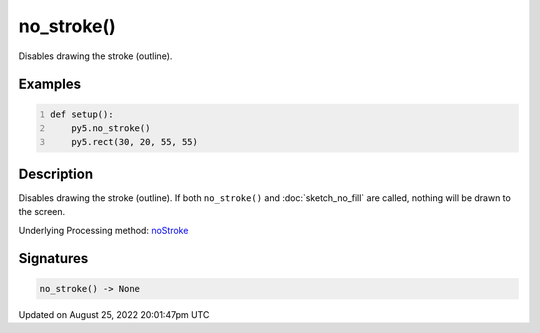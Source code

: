 no_stroke()
===========

Disables drawing the stroke (outline).

Examples
--------

.. raw:: html

    <div class="example-table">

.. raw:: html

    <div class="example-row"><div class="example-cell-image">

.. image:: /images/reference/Sketch_no_stroke_0.png
    :alt: example picture for no_stroke()

.. raw:: html

    </div><div class="example-cell-code">

.. code:: python
    :number-lines:

    def setup():
        py5.no_stroke()
        py5.rect(30, 20, 55, 55)

.. raw:: html

    </div></div>

.. raw:: html

    </div>

Description
-----------

Disables drawing the stroke (outline). If both ``no_stroke()`` and :doc:`sketch_no_fill` are called, nothing will be drawn to the screen.

Underlying Processing method: `noStroke <https://processing.org/reference/noStroke_.html>`_

Signatures
------

.. code:: python

    no_stroke() -> None
Updated on August 25, 2022 20:01:47pm UTC


